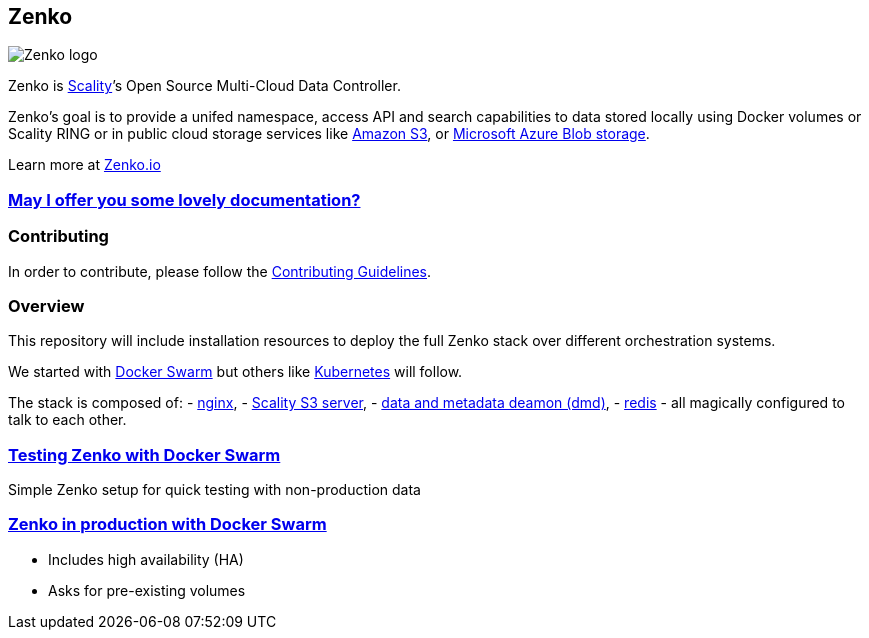 [[zenko]]
Zenko
-----

image:res/zenko.io-logo-color-cmyk.png[Zenko logo]

Zenko is http://www.scality.com/[Scality]’s Open Source Multi-Cloud Data
Controller.

Zenko's goal is to provide a unifed namespace, access API and search
capabilities to data stored locally using Docker volumes or Scality RING
or in public cloud storage services like
https://aws.amazon.com/s3[Amazon S3], or
https://azure.microsoft.com/en-us/services/storage/blobs/[Microsoft
Azure Blob storage].

Learn more at http://www.zenko.io/[Zenko.io]

[[may-i-offer-you-some-lovely-documentation]]
http://zenko.readthedocs.io[May I offer you some lovely documentation?]
~~~~~~~~~~~~~~~~~~~~~~~~~~~~~~~~~~~~~~~~~~~~~~~~~~~~~~~~~~~~~~~~~~~~~~~

[[contributing]]
Contributing
~~~~~~~~~~~~

In order to contribute, please follow the
https://github.com/scality/Guidelines/blob/master/CONTRIBUTING.md[Contributing
Guidelines].

[[overview]]
Overview
~~~~~~~~

This repository will include installation resources to deploy the full
Zenko stack over different orchestration systems.

We started with https://docs.docker.com/engine/swarm/[Docker Swarm] but
others like https://kubernetes.io/[Kubernetes] will follow.

The stack is composed of: - https://nginx.org/en/[nginx], -
https://github.com/scality/S3[Scality S3 server], -
http://s3-server.readthedocs.io/en/latest/ARCHITECTURE/#data-metadata-daemon-architecture-and-operational-guide[data
and metadata deamon (dmd)], - https://redis.io/[redis] - all magically
configured to talk to each other.

[[testing-zenko-with-docker-swarm]]
link:./swarm-testing[Testing Zenko with Docker Swarm]
~~~~~~~~~~~~~~~~~~~~~~~~~~~~~~~~~~~~~~~~~~~~~~~~~~~~~

Simple Zenko setup for quick testing with non-production data

[[zenko-in-production-with-docker-swarm]]
link:./swarm-production[Zenko in production with Docker Swarm]
~~~~~~~~~~~~~~~~~~~~~~~~~~~~~~~~~~~~~~~~~~~~~~~~~~~~~~~~~~~~~~

* Includes high availability (HA)
* Asks for pre-existing volumes
